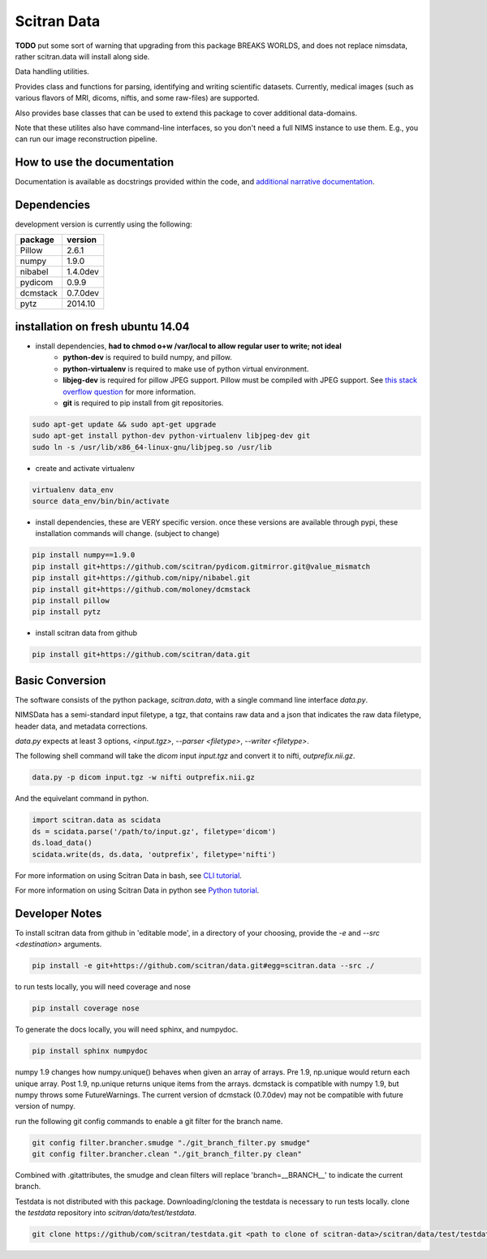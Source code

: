 Scitran Data |travis_badge|
===========================

.. |travis_badge| image:: https://travis-ci.org/scitran/data.svg?branch=ksh-dataio
    :target: https://travis-ci.org/scitran/data

**TODO** put some sort of warning that upgrading from this package BREAKS WORLDS, and does
not replace nimsdata, rather scitran.data will install along side.

Data handling utilities.

Provides class and functions for parsing, identifying and writing scientific datasets. Currently,
medical images (such as various flavors of MRI, dicoms, niftis, and some raw-files) are supported.

Also provides base classes that can be used to extend this package to cover additional data-domains.

Note that these utilites also have command-line interfaces, so you don't need a full NIMS
instance to use them. E.g., you can run our image reconstruction pipeline.


How to use the documentation
----------------------------
Documentation is available as docstrings provided within the code, and
`additional narrative documentation <https://scitran.github.io/data>`_.


Dependencies
------------

development version is currently using the following:

================ ====================
package          version
================ ====================
Pillow           2.6.1
numpy            1.9.0
nibabel          1.4.0dev
pydicom          0.9.9
dcmstack         0.7.0dev
pytz             2014.10
================ ====================


installation on fresh ubuntu 14.04
----------------------------------
- install dependencies, **had to chmod o+w /var/local to allow regular user to write; not ideal**
    - **python-dev** is required to build numpy, and pillow.
    - **python-virtualenv** is required to make use of python virtual environment.
    - **libjeg-dev** is required for pillow JPEG support.  Pillow must be compiled with JPEG support.  See `this stack overflow question
      <http://stackoverflow.com/questions/8915296/python-image-library-fails-with-message-decoder-jpeg-not-available-pil>`_ for more information.
    - **git** is required to pip install from git repositories.

.. code:: bash

    sudo apt-get update && sudo apt-get upgrade
    sudo apt-get install python-dev python-virtualenv libjpeg-dev git
    sudo ln -s /usr/lib/x86_64-linux-gnu/libjpeg.so /usr/lib

- create and activate virtualenv

.. code:: bash

    virtualenv data_env
    source data_env/bin/bin/activate

- install dependencies, these are VERY specific version. once these versions are available
  through pypi, these installation commands will change.  (subject to change)

.. code:: bash

    pip install numpy==1.9.0
    pip install git+https://github.com/scitran/pydicom.gitmirror.git@value_mismatch
    pip install git+https://github.com/nipy/nibabel.git
    pip install git+https://github.com/moloney/dcmstack
    pip install pillow
    pip install pytz

- install scitran data from github

.. code:: bash

    pip install git+https://github.com/scitran/data.git


Basic Conversion
----------------
The software consists of the python package, *scitran.data*, with a single command line interface
`data.py`.

NIMSData has a semi-standard input filetype, a tgz, that contains raw data and a json that
indicates the raw data filetype, header data, and metadata corrections.

`data.py` expects at least 3 options, *<input.tgz>*, *--parser <filetype>*, *--writer <filetype>*.

The following shell command will take the *dicom* input *input.tgz* and convert it to nifti, *outprefix.nii.gz*.

.. code-block:: sh

    data.py -p dicom input.tgz -w nifti outprefix.nii.gz


And the equivelant command in python.

.. code-block:: python

    import scitran.data as scidata
    ds = scidata.parse('/path/to/input.gz', filetype='dicom')
    ds.load_data()
    scidata.write(ds, ds.data, 'outprefix', filetype='nifti')


For more information on using Scitran Data in bash, see `CLI tutorial <https://scitran.github.io/cli_tutorial.html>`_.

For more information on using Scitran Data in python see `Python tutorial <https://scitran.github.io/nimsdata/python_tutorial.html>`_.


Developer Notes
---------------

To install scitran data from github in 'editable mode', in a directory of your choosing, provide the `-e` and
`--src <destination>` arguments.

.. code:: bash

    pip install -e git+https://github.com/scitran/data.git#egg=scitran.data --src ./

to run tests locally, you will need coverage and nose

.. code:: bash

    pip install coverage nose

To generate the docs locally, you will need sphinx, and numpydoc.

.. code:: bash

    pip install sphinx numpydoc


numpy 1.9 changes how numpy.unique() behaves when given an array of arrays.  Pre 1.9, np.unique
would return each unique array. Post 1.9, np.unique returns unique items from the arrays. dcmstack
is compatible with numpy 1.9, but numpy throws some FutureWarnings.  The current version of
dcmstack (0.7.0dev) may not be compatible with future version of numpy.

run the following git config commands to enable a git filter for the branch name.

.. code:: bash

    git config filter.brancher.smudge "./git_branch_filter.py smudge"
    git config filter.brancher.clean "./git_branch_filter.py clean"

Combined with .gitattributes, the smudge and clean filters will replace 'branch=\_\_BRANCH\_\_' to indicate
the current branch.


Testdata is not distributed with this package.  Downloading/cloning the testdata is necessary
to run tests locally.  clone the `testdata` repository into `scitran/data/test/testdata`.

.. code:: bash

    git clone https://github/com/scitran/testdata.git <path to clone of scitran-data>/scitran/data/test/testdata
